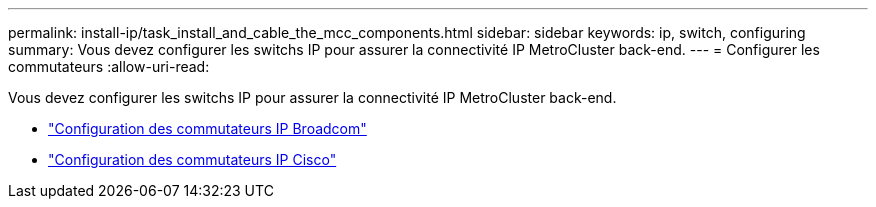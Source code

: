 ---
permalink: install-ip/task_install_and_cable_the_mcc_components.html 
sidebar: sidebar 
keywords: ip, switch, configuring 
summary: Vous devez configurer les switchs IP pour assurer la connectivité IP MetroCluster back-end. 
---
= Configurer les commutateurs
:allow-uri-read: 


[role="lead"]
Vous devez configurer les switchs IP pour assurer la connectivité IP MetroCluster back-end.

* link:../install-ip/task_switch_config_broadcom.html["Configuration des commutateurs IP Broadcom"]
* link:../install-ip/task_switch_config_broadcom.html["Configuration des commutateurs IP Cisco"]

